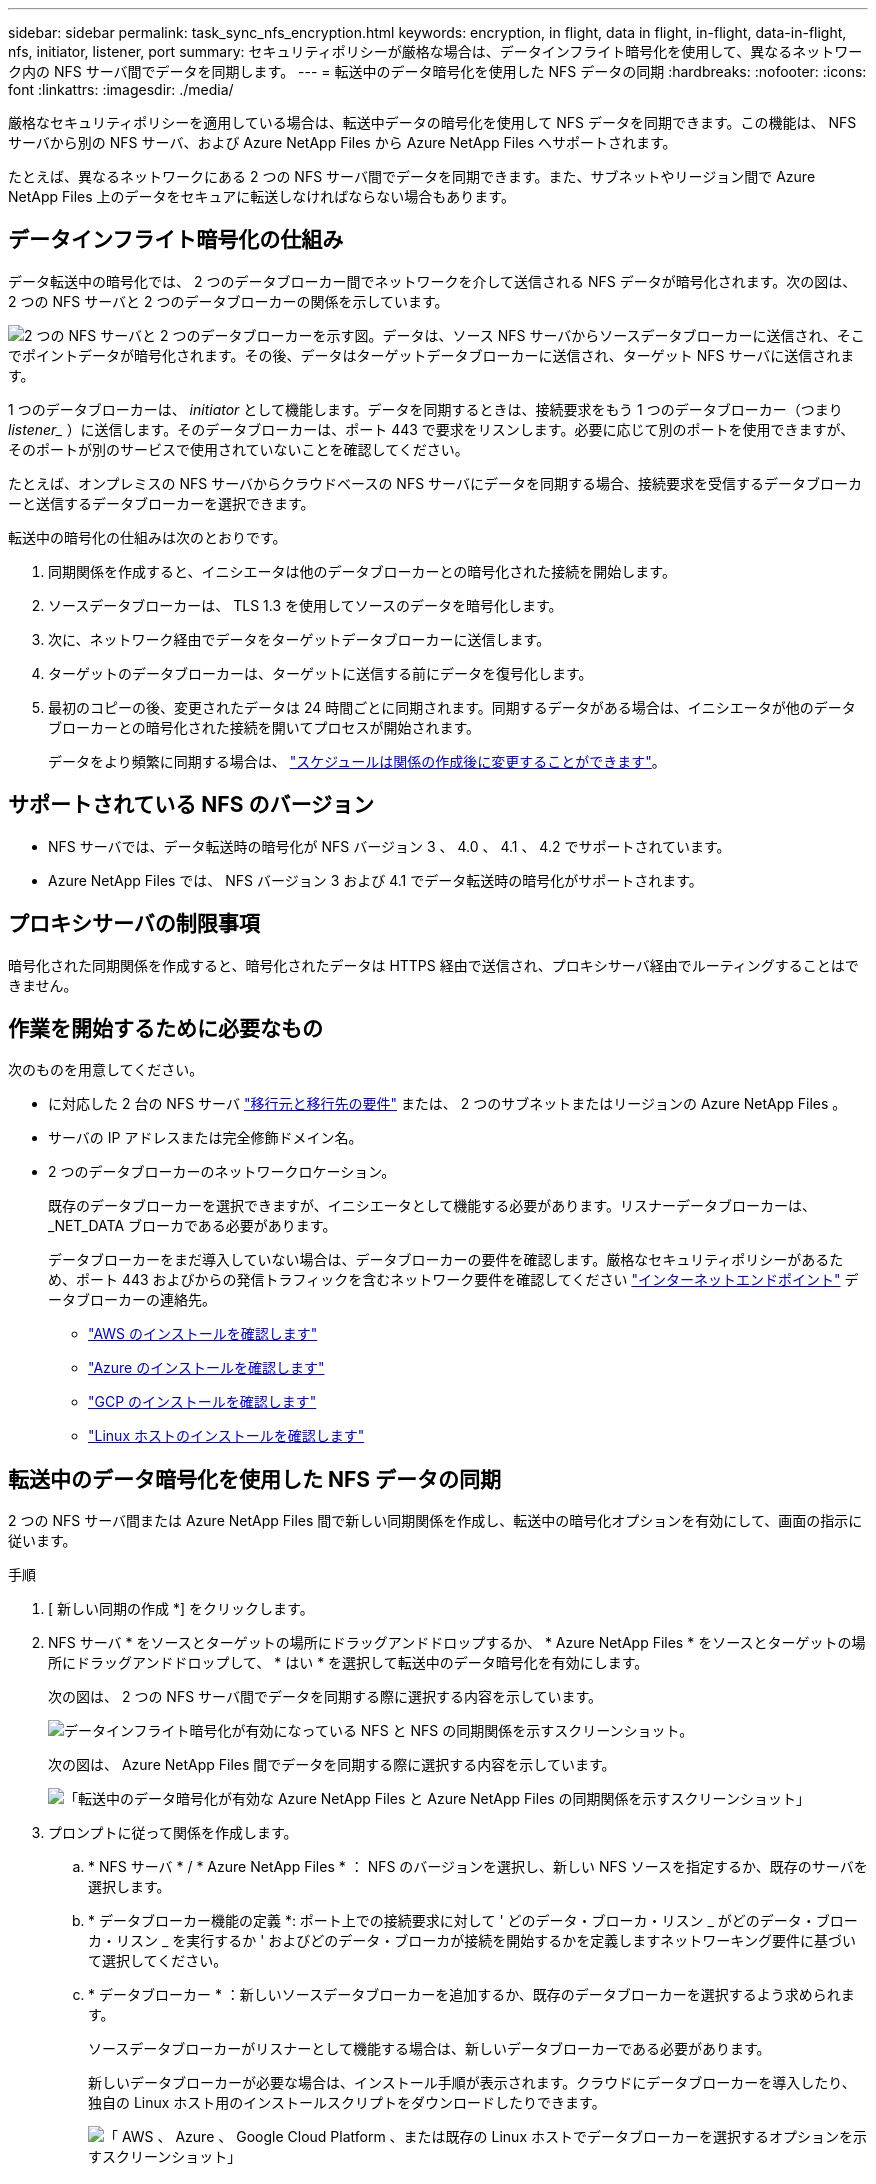 ---
sidebar: sidebar 
permalink: task_sync_nfs_encryption.html 
keywords: encryption, in flight, data in flight, in-flight, data-in-flight, nfs, initiator, listener, port 
summary: セキュリティポリシーが厳格な場合は、データインフライト暗号化を使用して、異なるネットワーク内の NFS サーバ間でデータを同期します。 
---
= 転送中のデータ暗号化を使用した NFS データの同期
:hardbreaks:
:nofooter: 
:icons: font
:linkattrs: 
:imagesdir: ./media/


厳格なセキュリティポリシーを適用している場合は、転送中データの暗号化を使用して NFS データを同期できます。この機能は、 NFS サーバから別の NFS サーバ、および Azure NetApp Files から Azure NetApp Files へサポートされます。

たとえば、異なるネットワークにある 2 つの NFS サーバ間でデータを同期できます。また、サブネットやリージョン間で Azure NetApp Files 上のデータをセキュアに転送しなければならない場合もあります。



== データインフライト暗号化の仕組み

データ転送中の暗号化では、 2 つのデータブローカー間でネットワークを介して送信される NFS データが暗号化されます。次の図は、 2 つの NFS サーバと 2 つのデータブローカーの関係を示しています。

image:diagram_nfs_encryption.gif["2 つの NFS サーバと 2 つのデータブローカーを示す図。データは、ソース NFS サーバからソースデータブローカーに送信され、そこでポイントデータが暗号化されます。その後、データはターゲットデータブローカーに送信され、ターゲット NFS サーバに送信されます。"]

1 つのデータブローカーは、 _initiator_ として機能します。データを同期するときは、接続要求をもう 1 つのデータブローカー（つまり _listener__ ）に送信します。そのデータブローカーは、ポート 443 で要求をリスンします。必要に応じて別のポートを使用できますが、そのポートが別のサービスで使用されていないことを確認してください。

たとえば、オンプレミスの NFS サーバからクラウドベースの NFS サーバにデータを同期する場合、接続要求を受信するデータブローカーと送信するデータブローカーを選択できます。

転送中の暗号化の仕組みは次のとおりです。

. 同期関係を作成すると、イニシエータは他のデータブローカーとの暗号化された接続を開始します。
. ソースデータブローカーは、 TLS 1.3 を使用してソースのデータを暗号化します。
. 次に、ネットワーク経由でデータをターゲットデータブローカーに送信します。
. ターゲットのデータブローカーは、ターゲットに送信する前にデータを復号化します。
. 最初のコピーの後、変更されたデータは 24 時間ごとに同期されます。同期するデータがある場合は、イニシエータが他のデータブローカーとの暗号化された接続を開いてプロセスが開始されます。
+
データをより頻繁に同期する場合は、 link:task_sync_managing_relationships.html#changing-the-settings-for-a-sync-relationship["スケジュールは関係の作成後に変更することができます"]。





== サポートされている NFS のバージョン

* NFS サーバでは、データ転送時の暗号化が NFS バージョン 3 、 4.0 、 4.1 、 4.2 でサポートされています。
* Azure NetApp Files では、 NFS バージョン 3 および 4.1 でデータ転送時の暗号化がサポートされます。




== プロキシサーバの制限事項

暗号化された同期関係を作成すると、暗号化されたデータは HTTPS 経由で送信され、プロキシサーバ経由でルーティングすることはできません。



== 作業を開始するために必要なもの

次のものを用意してください。

* に対応した 2 台の NFS サーバ link:reference_sync_requirements.html#source-and-target-requirements["移行元と移行先の要件"] または、 2 つのサブネットまたはリージョンの Azure NetApp Files 。
* サーバの IP アドレスまたは完全修飾ドメイン名。
* 2 つのデータブローカーのネットワークロケーション。
+
既存のデータブローカーを選択できますが、イニシエータとして機能する必要があります。リスナーデータブローカーは、 _NET_DATA ブローカである必要があります。

+
データブローカーをまだ導入していない場合は、データブローカーの要件を確認します。厳格なセキュリティポリシーがあるため、ポート 443 およびからの発信トラフィックを含むネットワーク要件を確認してください link:reference_sync_networking.html["インターネットエンドポイント"] データブローカーの連絡先。

+
** link:task_sync_installing_aws.html["AWS のインストールを確認します"]
** link:task_sync_installing_azure.html["Azure のインストールを確認します"]
** link:task_sync_installing_gcp.html["GCP のインストールを確認します"]
** link:task_sync_installing_linux.html["Linux ホストのインストールを確認します"]






== 転送中のデータ暗号化を使用した NFS データの同期

2 つの NFS サーバ間または Azure NetApp Files 間で新しい同期関係を作成し、転送中の暗号化オプションを有効にして、画面の指示に従います。

.手順
. [ 新しい同期の作成 *] をクリックします。
. NFS サーバ * をソースとターゲットの場所にドラッグアンドドロップするか、 * Azure NetApp Files * をソースとターゲットの場所にドラッグアンドドロップして、 * はい * を選択して転送中のデータ暗号化を有効にします。
+
次の図は、 2 つの NFS サーバ間でデータを同期する際に選択する内容を示しています。

+
image:screenshot_nfs_encryption.gif["データインフライト暗号化が有効になっている NFS と NFS の同期関係を示すスクリーンショット。"]

+
次の図は、 Azure NetApp Files 間でデータを同期する際に選択する内容を示しています。

+
image:screenshot_anf_encryption.gif["「転送中のデータ暗号化が有効な Azure NetApp Files と Azure NetApp Files の同期関係を示すスクリーンショット」"]

. プロンプトに従って関係を作成します。
+
.. * NFS サーバ * / * Azure NetApp Files * ： NFS のバージョンを選択し、新しい NFS ソースを指定するか、既存のサーバを選択します。
.. * データブローカー機能の定義 *: ポート上での接続要求に対して ' どのデータ・ブローカ・リスン _ がどのデータ・ブローカ・リスン _ を実行するか ' およびどのデータ・ブローカが接続を開始するかを定義しますネットワーキング要件に基づいて選択してください。
.. * データブローカー * ：新しいソースデータブローカーを追加するか、既存のデータブローカーを選択するよう求められます。
+
ソースデータブローカーがリスナーとして機能する場合は、新しいデータブローカーである必要があります。

+
新しいデータブローカーが必要な場合は、インストール手順が表示されます。クラウドにデータブローカーを導入したり、独自の Linux ホスト用のインストールスクリプトをダウンロードしたりできます。

+
image:screenshot_create_data_broker.gif["「 AWS 、 Azure 、 Google Cloud Platform 、または既存の Linux ホストでデータブローカーを選択するオプションを示すスクリーンショット」"]

.. * ディレクトリ *: すべてのディレクトリを選択するか、ドリルダウンしてサブディレクトリを選択して、同期するディレクトリを選択します。
+
「 * ソースオブジェクトのフィルター * 」をクリックして、ソースファイルとフォルダーの同期方法とターゲットの場所での維持方法を定義する設定を変更します。

+
image:screenshot_directories.gif[" トップレベルのディレクトリを選択し、ドリルダウンして、 [ ソースオブジェクトのフィルタ ] オプションを選択するオプションを示すスクリーンショット。 "]

.. * ターゲット NFS サーバー */ * ターゲット Azure NetApp Files * ： NFS バージョンを選択し、新しい NFS ターゲットを入力するか、既存のサーバーを選択します。
.. * ターゲットデータブローカー * ：新しいソースデータブローカーを追加するか、既存のデータブローカーを選択するよう求められます。
+
ターゲットデータブローカーがリスナーとして機能する場合は、新しいデータブローカーである必要があります。

+
ターゲットのデータブローカーがリスナーとして機能する場合のプロンプトの例を次に示します。ポートを指定するオプションに注目してください。

+
image:screenshot_nfs_encryption_listener.gif["リスナーデータブローカのポートを指定するオプションを示すスクリーンショット。"]

.. * ターゲットディレクトリ * ：トップレベルのディレクトリを選択するか、ドリルダウンして既存のサブディレクトリを選択するか、エクスポート内に新しいフォルダを作成します。
.. * 設定 * ：ソースファイルとフォルダをターゲットの場所で同期および維持する方法を定義します。
.. * 確認 * ：同期関係の詳細を確認し、 * 関係の作成 * をクリックします。
+
image:screenshot_nfs_encryption_review.gif["レビュー画面を示すスクリーンショット。それぞれの NFS サーバ、データブローカー、およびネットワーク情報が表示されます。」"]





Cloud Sync が新しい同期関係の作成を開始します。完了したら、 [ ダッシュボードで表示 ] をクリックして、新しい関係の詳細を表示します。
